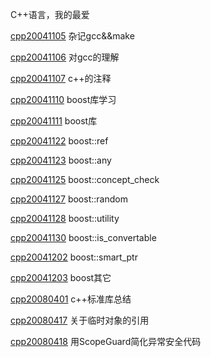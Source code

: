#+OPTIONS: ^:nil

C++语言，我的最爱

[[./cpp20041105.org][cpp20041105]] 杂记gcc&&make

[[./cpp20041106.org][cpp20041106]] 对gcc的理解

[[./cpp20041107.org][cpp20041107]] c++的注释

[[./cpp20041110.org][cpp20041110]] boost库学习

[[./cpp20041111.org][cpp20041111]] boost库

[[./cpp20041122.org][cpp20041122]] boost::ref

[[./cpp20041123.org][cpp20041123]] boost::any

[[./cpp20041125.org][cpp20041125]] boost::concept_check

[[./cpp20041127.org][cpp20041127]] boost::random

[[./cpp20041128.org][cpp20041128]] boost::utility

[[./cpp20041130.org][cpp20041130]] boost::is_convertable

[[./cpp20041202.org][cpp20041202]] boost::smart_ptr

[[./cpp20041203.org][cpp20041203]] boost其它

[[./cpp20080401.org][cpp20080401]] c++标准库总结

[[./cpp20080417.org][cpp20080417]] 关于临时对象的引用

[[./cpp20080418.org][cpp20080418]] 用ScopeGuard简化异常安全代码
